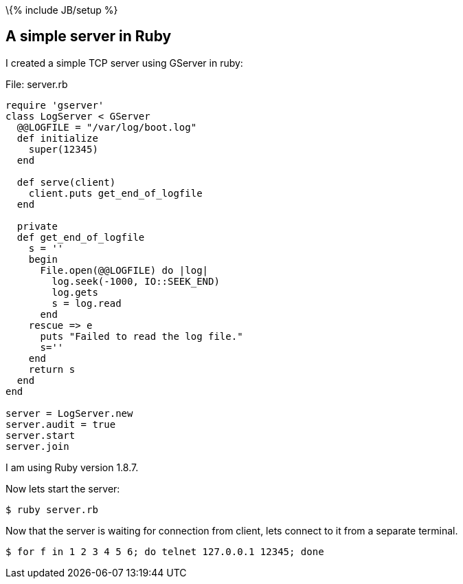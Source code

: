 \{% include JB/setup %}

[[a-simple-server-in-ruby]]
A simple server in Ruby
-----------------------

I created a simple TCP server using GServer in ruby:

File: server.rb

-----------------------------------------
require 'gserver'
class LogServer < GServer
  @@LOGFILE = "/var/log/boot.log" 
  def initialize
    super(12345)
  end

  def serve(client)
    client.puts get_end_of_logfile
  end

  private
  def get_end_of_logfile
    s = ''
    begin
      File.open(@@LOGFILE) do |log|
        log.seek(-1000, IO::SEEK_END)
        log.gets
        s = log.read
      end
    rescue => e
      puts "Failed to read the log file."
      s=''
    end
    return s
  end
end

server = LogServer.new
server.audit = true
server.start
server.join
-----------------------------------------

I am using Ruby version 1.8.7.

Now lets start the server:

----------------
$ ruby server.rb
----------------

Now that the server is waiting for connection from client, lets connect
to it from a separate terminal.

-------------------------------------------------------
$ for f in 1 2 3 4 5 6; do telnet 127.0.0.1 12345; done
-------------------------------------------------------
